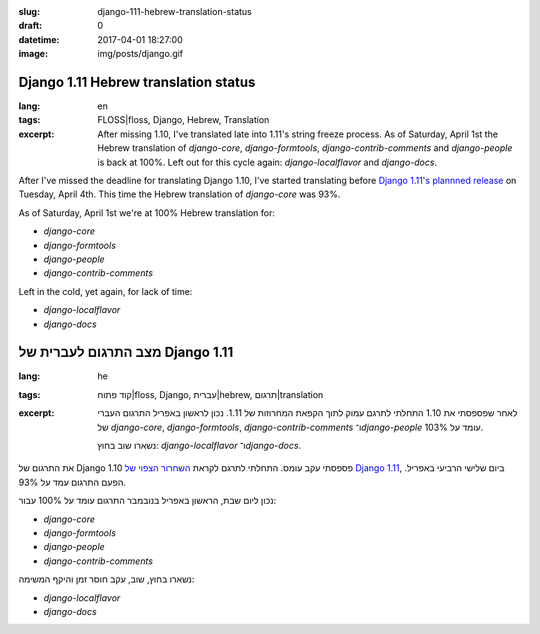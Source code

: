 :slug: django-111-hebrew-translation-status
:draft: 0
:datetime: 2017-04-01 18:27:00
:image: img/posts/django.gif

.. --

=============================================================
Django 1.11 Hebrew translation status
=============================================================

:lang: en
:tags:  FLOSS|floss, Django, Hebrew, Translation

:excerpt:
    After missing 1.10, I've translated late into 1.11's string freeze process.
    As of Saturday, April 1st the Hebrew translation of `django-core`,
    `django-formtools`, `django-contrib-comments` and `django-people` is back at
    100%.  Left out for this cycle again: `django-localflavor` and
    `django-docs`.


After I've missed the deadline for translating Django 1.10, I've started
translating before `Django 1.11's plannned release`_ on Tuesday, April 4th. This
time the Hebrew translation of `django-core` was 93%.

As of Saturday, April 1st we're at 100% Hebrew translation for:

* `django-core`
* `django-formtools`
* `django-people`
* `django-contrib-comments`

Left in the cold, yet again, for lack of time:

* `django-localflavor`
* `django-docs`

.. _Django 1.11's plannned release: https://groups.google.com/d/msg/django-i18n/WMcfYisj_bo/n7G9wLxREgAJ


.. --

=============================================================
מצב התרגום לעברית של Django 1.11
=============================================================

:lang: he
:tags:  קוד פתוח|floss, Django, עברית|hebrew, תרגום|translation
:excerpt:
    לאחר שפספסתי את 1.10 התחלתי לתרגם עמוק לתוך הקפאת המחרוזות של 1.11.
    נכון לראשון באפריל התרגום העברי
    של `django-core`, `django-formtools`, `django-contrib-comments`
    ו־`django-people` עומד על 103%.

    נשארו שוב בחוץ: `django-localflavor` ו־`django-docs`.

את התרגום של Django 1.10 פספסתי עקב עומס.
התחלתי לתרגם לקראת `השחרור הצפוי של Django 1.11`_, ביום שלישי הרביעי באפריל.
הפעם התרגום עמד על 93%.

נכון ליום שבת, הראשון באפריל בנובמבר התרגום עומד על 100% עבור:

* `django-core`
* `django-formtools`
* `django-people`
* `django-contrib-comments`

נשארו בחוץ, שוב, עקב חוסר זמן והיקף המשימה:

* `django-localflavor`
* `django-docs`

.. _השחרור הצפוי של Django 1.11: https://groups.google.com/d/msg/django-i18n/WMcfYisj_bo/n7G9wLxREgAJ
